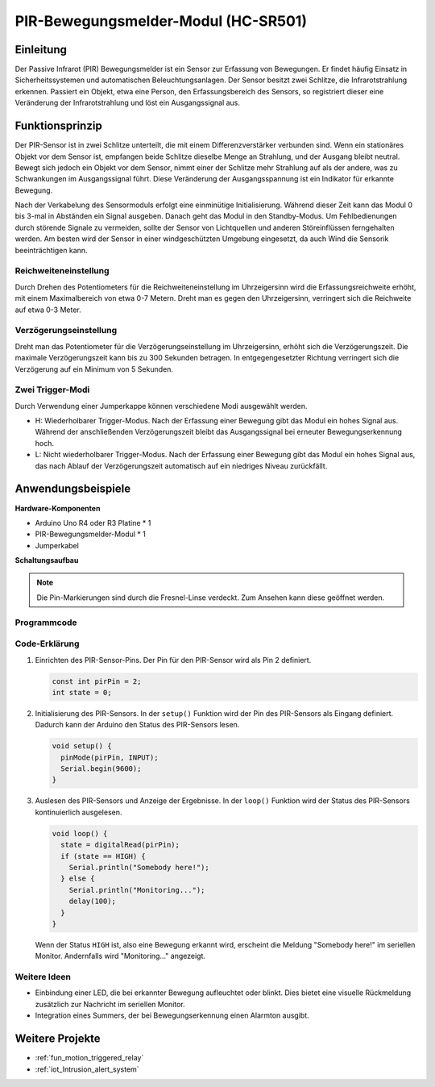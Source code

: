 .. _cpn_pir_bewegung:

PIR-Bewegungsmelder-Modul (HC-SR501)
=====================================

.. image:: img/13_pir_module.png
    :width: 300
    :align: center

Einleitung
---------------------------
Der Passive Infrarot (PIR) Bewegungsmelder ist ein Sensor zur Erfassung von Bewegungen. Er findet häufig Einsatz in Sicherheitssystemen und automatischen Beleuchtungsanlagen. Der Sensor besitzt zwei Schlitze, die Infrarotstrahlung erkennen. Passiert ein Objekt, etwa eine Person, den Erfassungsbereich des Sensors, so registriert dieser eine Veränderung der Infrarotstrahlung und löst ein Ausgangssignal aus.

Funktionsprinzip
---------------------------
Der PIR-Sensor ist in zwei Schlitze unterteilt, die mit einem Differenzverstärker verbunden sind. Wenn ein stationäres Objekt vor dem Sensor ist, empfangen beide Schlitze dieselbe Menge an Strahlung, und der Ausgang bleibt neutral. Bewegt sich jedoch ein Objekt vor dem Sensor, nimmt einer der Schlitze mehr Strahlung auf als der andere, was zu Schwankungen im Ausgangssignal führt. Diese Veränderung der Ausgangsspannung ist ein Indikator für erkannte Bewegung.

.. image:: img/13_pir_working_principle.jpg
    :width: 500
    :align: center

Nach der Verkabelung des Sensormoduls erfolgt eine einminütige Initialisierung. Während dieser Zeit kann das Modul 0 bis 3-mal in Abständen ein Signal ausgeben. Danach geht das Modul in den Standby-Modus. Um Fehlbedienungen durch störende Signale zu vermeiden, sollte der Sensor von Lichtquellen und anderen Störeinflüssen ferngehalten werden. Am besten wird der Sensor in einer windgeschützten Umgebung eingesetzt, da auch Wind die Sensorik beeinträchtigen kann.

.. image:: img/13_pir_module_back.png
    :width: 350
    :align: center

.. raw:: html
    
    <br/><br/> 

Reichweiteneinstellung
^^^^^^^^^^^^^^^^^^^^
Durch Drehen des Potentiometers für die Reichweiteneinstellung im Uhrzeigersinn wird die Erfassungsreichweite erhöht, mit einem Maximalbereich von etwa 0-7 Metern. Dreht man es gegen den Uhrzeigersinn, verringert sich die Reichweite auf etwa 0-3 Meter.

Verzögerungseinstellung
^^^^^^^^^^^^^^^^^^^^
Dreht man das Potentiometer für die Verzögerungseinstellung im Uhrzeigersinn, erhöht sich die Verzögerungszeit. Die maximale Verzögerungszeit kann bis zu 300 Sekunden betragen. In entgegengesetzter Richtung verringert sich die Verzögerung auf ein Minimum von 5 Sekunden.

Zwei Trigger-Modi
^^^^^^^^^^^^^^^^^^^^
Durch Verwendung einer Jumperkappe können verschiedene Modi ausgewählt werden.

* H: Wiederholbarer Trigger-Modus. Nach der Erfassung einer Bewegung gibt das Modul ein hohes Signal aus. Während der anschließenden Verzögerungszeit bleibt das Ausgangssignal bei erneuter Bewegungserkennung hoch.
* L: Nicht wiederholbarer Trigger-Modus. Nach der Erfassung einer Bewegung gibt das Modul ein hohes Signal aus, das nach Ablauf der Verzögerungszeit automatisch auf ein niedriges Niveau zurückfällt.

Anwendungsbeispiele
---------------------------

**Hardware-Komponenten**

- Arduino Uno R4 oder R3 Platine * 1
- PIR-Bewegungsmelder-Modul * 1
- Jumperkabel


**Schaltungsaufbau**

.. note::
    Die Pin-Markierungen sind durch die Fresnel-Linse verdeckt. Zum Ansehen kann diese geöffnet werden.

.. image:: img/13_pir_module_circuit.png
    :width: 400
    :align: center

.. raw:: html
    
    <br/><br/>   

Programmcode 
^^^^^^^^^^^^^^^^^^^^

.. raw:: html
    
    <iframe src=https://create.arduino.cc/editor/sunfounder01/4a9b7041-dac5-4d8a-8941-fa0d2d6313d8/preview?embed style="height:510px;width:100%;margin:10px 0" frameborder=0></iframe>

.. raw:: html

   <video loop autoplay muted style = "max-width:100%">
      <source src="../_static/video/basic/13-component_pir_motion.mp4"  type="video/mp4">
      Ihr Browser unterstützt das Video-Tag nicht.
   </video>
   <br/><br/>  

Code-Erklärung
^^^^^^^^^^^^^^^^^^^^

1. Einrichten des PIR-Sensor-Pins. Der Pin für den PIR-Sensor wird als Pin 2 definiert.

   .. code-block:: arduino

      const int pirPin = 2;
      int state = 0;

2. Initialisierung des PIR-Sensors. In der ``setup()`` Funktion wird der Pin des PIR-Sensors als Eingang definiert. Dadurch kann der Arduino den Status des PIR-Sensors lesen.

   .. code-block:: arduino

      void setup() {
        pinMode(pirPin, INPUT);
        Serial.begin(9600);
      }

3. Auslesen des PIR-Sensors und Anzeige der Ergebnisse. In der ``loop()`` Funktion wird der Status des PIR-Sensors kontinuierlich ausgelesen. 

   .. code-block:: arduino

      void loop() {
        state = digitalRead(pirPin);
        if (state == HIGH) {
          Serial.println("Somebody here!");
        } else {
          Serial.println("Monitoring...");
          delay(100);
        }
      }

   Wenn der Status ``HIGH`` ist, also eine Bewegung erkannt wird, erscheint die Meldung "Somebody here!" im seriellen Monitor. Andernfalls wird "Monitoring..." angezeigt.

Weitere Ideen
^^^^^^^^^^^^^^^^^^^^

- Einbindung einer LED, die bei erkannter Bewegung aufleuchtet oder blinkt. Dies bietet eine visuelle Rückmeldung zusätzlich zur Nachricht im seriellen Monitor.
- Integration eines Summers, der bei Bewegungserkennung einen Alarmton ausgibt.

Weitere Projekte
---------------------------
* :ref:`fun_motion_triggered_relay`
* :ref:`iot_Intrusion_alert_system`

